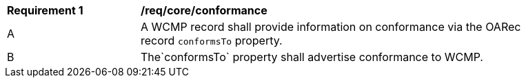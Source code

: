[[req_core_conformance]]
[width="90%",cols="2,6a"]
|===
^|*Requirement {counter:req-id}* |*/req/core/conformance*
^|A |A WCMP record shall provide information on conformance via the OARec record `+conformsTo+` property.
^|B |The`+conformsTo+` property shall advertise conformance to WCMP.

|===

